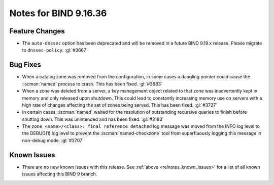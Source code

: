 .. Copyright (C) Internet Systems Consortium, Inc. ("ISC")
..
.. SPDX-License-Identifier: MPL-2.0
..
.. This Source Code Form is subject to the terms of the Mozilla Public
.. License, v. 2.0.  If a copy of the MPL was not distributed with this
.. file, you can obtain one at https://mozilla.org/MPL/2.0/.
..
.. See the COPYRIGHT file distributed with this work for additional
.. information regarding copyright ownership.

Notes for BIND 9.16.36
----------------------

Feature Changes
~~~~~~~~~~~~~~~

- The ``auto-dnssec`` option has been deprecated and will be removed in
  a future BIND 9.19.x release. Please migrate to ``dnssec-policy``.
  :gl:`#3667`

Bug Fixes
~~~~~~~~~

- When a catalog zone was removed from the configuration, in some cases
  a dangling pointer could cause the :iscman:`named` process to crash.
  This has been fixed. :gl:`#3683`

- When a zone was deleted from a server, a key management object related
  to that zone was inadvertently kept in memory and only released upon
  shutdown. This could lead to constantly increasing memory use on
  servers with a high rate of changes affecting the set of zones being
  served. This has been fixed. :gl:`#3727`

- In certain cases, :iscman:`named` waited for the resolution of
  outstanding recursive queries to finish before shutting down. This was
  unintended and has been fixed. :gl:`#3183`

- The ``zone <name>/<class>: final reference detached`` log message was
  moved from the INFO log level to the DEBUG(1) log level to prevent the
  :iscman:`named-checkzone` tool from superfluously logging this message
  in non-debug mode. :gl:`#3707`

Known Issues
~~~~~~~~~~~~

- There are no new known issues with this release. See :ref:`above
  <relnotes_known_issues>` for a list of all known issues affecting this
  BIND 9 branch.
